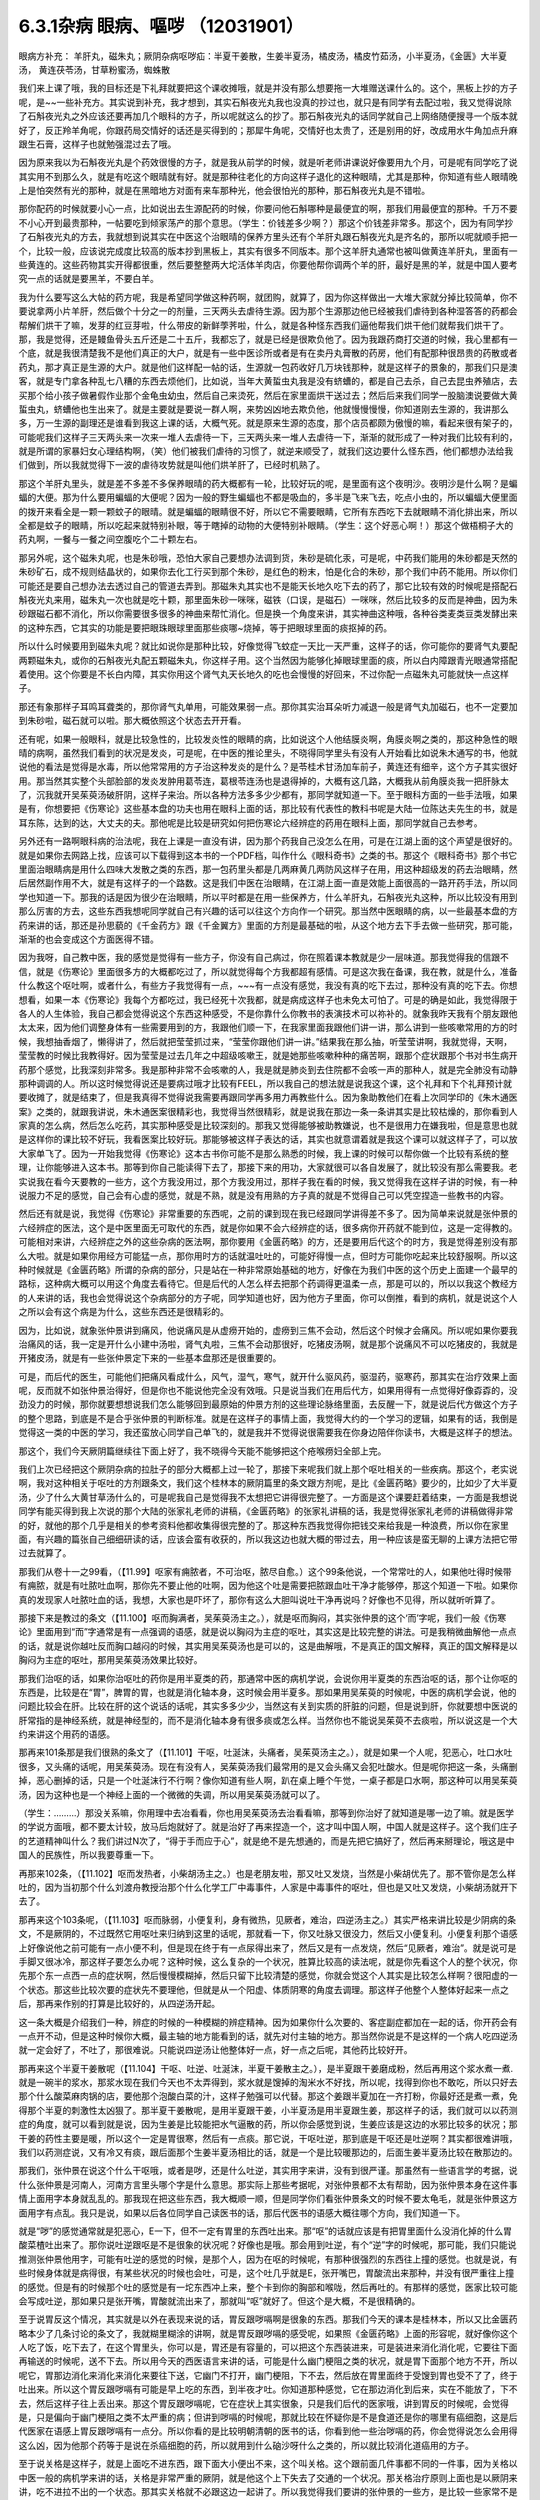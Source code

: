 6.3.1杂病 眼病、嘔哕 （12031901）
===================================

眼病方补充： 羊肝丸，磁朱丸；厥阴杂病呕哕疝：半夏干姜散，生姜半夏汤，橘皮汤，橘皮竹茹汤，小半夏汤，《金匮》大半夏汤， 黄连茯苓汤，甘草粉蜜汤，蜘蛛散

我们来上课了哦，我的目标还是下礼拜就要把这个课收摊哦，就是并没有那么想要拖一大堆赠送课什么的。这个，黑板上抄的方子呢，是~~一些补充方。其实说到补充，我才想到，其实石斛夜光丸我也没真的抄过也，就只是有同学有去配过啦，我又觉得说除了石斛夜光丸之外应该还要再加几个眼科的方子，所以呢就这么的抄了。那石斛夜光丸的话同学就自己上网络随便搜寻一个版本就好了，反正羚羊角呢，你跟药局交情好的话还是买得到的；那犀牛角呢，交情好也太贵了，还是别用的好，改成用水牛角加点升麻跟生石膏，这样子也就勉强混过去了哦。

因为原来我以为石斛夜光丸是个药效很慢的方子，就是我从前学的时候，就是听老师讲课说好像要用九个月，可是呢有同学吃了说其实用不到那么久，就是有吃这个眼晴就有好。就是那种往老化的方向这样子退化的这种眼晴，尤其是那种，你知道有些人眼晴晚上是怕突然有光的那种，就是在黑暗地方对面有来车那种光，他会很怕光的那种，那石斛夜光丸是不错啦。

那你配药的时候就要小心一点，比如说出去生源配药的时候，你要问他石斛哪种是最便宜的啊，那我们用最便宜的那种。千万不要不小心开到最贵那种，一帖要吃到倾家荡产的那个意思。（学生：价钱差多少啊？）那这个价钱差非常多。那这个，因为有同学抄了石斛夜光丸的方去，我就想到说其实在中医这个治眼晴的保养方里头还有个羊肝丸跟石斛夜光丸是齐名的，那所以呢就顺手把一个，比较一般，应该说完成度比较高的版本抄到黑板上，其实有很多不同版本。那个这羊肝丸通常也被叫做黄连羊肝丸，里面有一些黄连的。这些药物其实开得都很重，然后要整整两大坨活体羊肉店，你要他帮你调两个羊的肝，最好是黑的羊，就是中国人要考究一点的话就是要黑羊，不要白羊。

我为什么要写这么大帖的药方呢，我是希望同学做这种药啊，就团购，就算了，因为你这样做出一大堆大家就分掉比较简单，你不要说拿两小片羊肝，然后做个十分之一的剂量，三天两头去虐待生源。因为那个生源那边他已经被我们虐待到各种湿答答的药都会帮解们烘干了嘛，发芽的红豆芽啦，什么带皮的新鲜荸荠啦，什么，就是各种怪东西我们逼他帮我们烘干他们就帮我们烘干了。那，我是觉得，还是鳗鱼骨头五斤还是二十五斤，我都忘了，就是已经是很欺负他了。因为我跟药商打交道的时候，我心里都有一个底，就是我很清楚我不是他们真正的大户，就是有一些中医诊所或者是有在卖丹丸膏散的药房，他们有配那种很昂贵的药散或者药丸，那才真正是生源的大户。就是他们这样配一帖的话，生源就一包药收好几万块钱那种，就是这样子的景象的，那我们只是澳客，就是专门拿各种乱七八糟的东西去烦他们，比如说，当年大黄蜇虫丸我是没有蛴螬的，都是自己去杀，自己去昆虫养殖店，去买那个给小孩子做暑假作业那个金龟虫幼虫，然后自己来烫死，然后在家里面烘干送过去；然后后来我们同学一股脑澳说要做大黄蜇虫丸，蛴螬他也生出来了。就是主要就是要说一群人啊，来势凶凶地去欺负他，他就慢慢慢慢，你知道刚去生源的，我讲那么多，万一生源的副理还是谁看到我这上课的话，大概气死。就是原来生源的态度，那个店员都颇为傲慢的嘛，看起来很有架子的，可能呢我们这样子三天两头来一次来一堆人去虐待一下，三天两头来一堆人去虐待一下，渐渐的就形成了一种对我们比较有利的，就是所谓的家暴妇女心理结构啊，（笑）他们被我们虐待的习惯了，就逆来顺受了，就我们这边要什么怪东西，他们都想办法给我们做到，所以我就觉得下一波的虐待攻势就是叫他们烘羊肝了，已经时机熟了。

那这个羊肝丸里头，就是差不多差不多保养眼晴的药大概都有一轮，比较好玩的呢，是里面有这个夜明沙。夜明沙是什么啊？是蝙蝠的大便。那为什么要用蝙蝠的大便呢？因为一般的野生蝙蝠也不都是吸血的，多半是飞来飞去，吃点小虫的，所以蝙蝠大便里面的拨开来看全是一颗一颗蚊子的眼晴。就是蝙蝠的眼睛很不好，所以它不需要眼睛，它所有东西吃下去就眼睛不消化排出来，所以全都是蚊子的眼睛，所以吃起来就特别补眼，等于瞎掉的动物的大便特别补眼睛。（学生：这个好恶心啊！）那这个做梧桐子大的药丸啊，一餐与一餐之间空腹吃个二十颗左右。

那另外呢，这个磁朱丸呢，也是朱砂哦，恐怕大家自己要想办法调到货，朱砂是硫化汞，可是呢，中药我们能用的朱砂都是天然的朱砂矿石，成不规则结晶状的，如果你去化工行买到那个朱砂，是红色的粉末，怕是化合的朱砂，那个我们中药不能用。所以你们可能还是要自己想办法去透过自己的管道去弄到。那磁朱丸其实也不是能天长地久吃下去的药了，那它比较有效的时候呢是搭配石斛夜光丸来用，磁朱丸一次也就是吃十颗，那里面朱砂一咪咪，磁铁（口误，是磁石）一咪咪，然后比较多的反而是神曲，因为朱砂跟磁石都不消化，所以你需要很多很多的神曲来帮忙消化。但是换一个角度来讲，其实神曲这种哦，各种谷类麦类豆类发酵出来的这种东西，它其实的功能是要把眼珠眼球里面那些痰哪~烧掉，等于把眼球里面的痰抠掉的药。

所以什么时候要用到磁朱丸呢？就比如说你是那种比较，好像觉得飞蚊症一天比一天严重，这样子的话，你可能你的要肾气丸要配两颗磁朱丸，或你的石斛夜光丸配五颗磁朱丸，你这样子用。这个当然因为能够化掉眼球里面的痰，所以白内障跟青光眼通常搭配着使用。这个你要是不长白内障，其实你用这个肾气丸天长地久的吃也会慢慢的好回来，不过你配一点磁朱丸可能就快一点这样子。

那还有象那样子耳鸣耳聋类的，那你肾气丸单用，可能效果弱一点。那你其实治耳朵听力减退一般是肾气丸加磁石，也不一定要加到朱砂啦，磁石就可以啦。那大概依照这个状态去开开看。

还有呢，如果一般眼科，就是比较急性的，比较发炎性的眼睛的病，比如说这个人他结膜炎啊，角膜炎啊之类的，那这种急性的眼晴的病啊，虽然我们看到的状况是发炎，可是呢，在中医的推论里头，不晓得同学里头有没有人开始看比如说朱木通写的书，他就说他的看法是觉得是水毒，所以他常常用的方子治这种发炎的是什么？是苓桂术甘汤加车前子，黄连还有细辛，这个方子其实很好用。那当然其实整个头部脸部的发炎发肿用葛苓连，葛根苓连汤也是退得掉的，大概有这几路，大概我从前角膜炎我一把肝脉太了，沉我就开吴茱萸汤破肝阴，这样子来治。所以各种方法多多少少都有，那同学就知道一下。至于眼科方面的一些手法哦，如果是有，你想要把《伤寒论》这些基本盘的功夫也用在眼科上面的话，那比较有代表性的教科书呢是大陆一位陈达夫先生的书，就是耳东陈，达到的达，大丈夫的夫。那他呢是比较是研究如何把伤寒论六经辨症的药用在眼科上面，那同学就自己去参考。

另外还有一路啊眼科病的治法呢，我在上课是一直没有讲，因为那个药我自己没怎么在用，可是在江湖上面的这个声望是很好的。就是如果你去网路上找，应该可以下载得到这本书的一个PDF档，叫作什么《眼科奇书》之类的书。那这个《眼科奇书》那个书它里面治眼睛病是用什么四味大发散之类的东西，那一包药里头都是几两麻黄几两防风这样子在用，用这种超级发的药去治眼睛，然后居然副作用不大，就是有这样子的一个路数。这是我们中医在治眼睛，在江湖上面一直是效能上面很高的一路开药手法，所以同学也知道一下。那我的话是因为很少在治眼睛，所以平时都是在用一些保养方，什么羊肝丸，石斛夜光丸这种，所以比较没有用到那么厉害的方去，这些东西我想呢同学就自己有兴趣的话可以往这个方向作一个研究。那当然中医眼睛的病，以一些最基本盘的方药来讲的话，那还是孙思藐的《千金药方》跟《千金翼方》里面的方剂是最基础的啦，从这个地方去下手去做一些研究，那可能，渐渐的也会变成这个方面医得不错。

因为我呀，自己教中医，我的感觉是觉得有一些方子，你没有自己病过，你在照着课本教就是少一层味道。那我觉得我的信跟不信，就是《伤寒论》里面很多方的大概都吃过了，所以就觉得每个方我都超有感情。可是这次我在备课，我在教，就是什么，准备什么教这个呕吐啊，或者什么，有些方子我觉得有一点，~~~有一点没有感觉，我没有真的吃下去过，那种没有真的吃下去。你想想看，如果一本《伤寒论》我每个方都吃过，我已经死十次我都，就是病成这样子也未免太可怕了。可是的确是如此，我觉得限于各人的人生体验，我自己都会觉得说这个东西这种感受，不是你靠什么你教书的表演技术可以祢补的。就象我昨天我有个朋友跟他太太来，因为他们调整身体有一些需要用到的方，我跟他们顺一下，在我家里面我跟他们讲一讲，那么讲到一些咳嗽常用的方的时候，我想抽香烟了，懒得讲了，然后就把莹莹抓过来，“莹莹你跟他们讲一讲。”结果我在那么抽，听莹莹讲啊，我就觉得，天啊，莹莹教的时候比我教得好。因为莹莹是过去几年之中超级咳嗽王，就是她那些咳嗽种种的痛苦啊，跟那个症状跟那个书对书生病开药那个感觉，比我深刻非常多。我是那种非常不会咳嗽的人，我是就是肺炎到去住院都不会咳一声的那种人，就是完全肺没有动静那种调调的人。所以这时候觉得说还是要病过哦才比较有FEEL，所以我自己的想法就是说我这个课，这个礼拜和下个礼拜预计就要收摊了，就是结束了，但是我真得不觉得说我需要再跟同学再多用力再教些什么。因为象助教他们在看上次同学印的《朱木通医案》之类的，就跟我讲说，朱木通医案很精彩也，我觉得当然很精彩，就是说我在那边一条一条讲其实是比较枯燥的，那你看到人家真的怎么病，然后怎么吃药，其实那种感受是比较深刻的。那我又觉得能够被助教嫌说，也不是很用力在嫌我啦，但是意思也就是这样你的课比较不好玩，我看医案比较好玩。那能够被这样子表达的话，其实也就意谓着就是我这个课可以就这样子了，可以放大家单飞了。因为一开始我觉得《伤寒论》这本古书你可能不是那么熟悉的时候，我上课的时候可以帮你做一个比较有系统的整理，让你能够进入这本书。那等到你自己能读得下去了，那接下来的用功，大家就很可以各自发展了，就比较没有那么需要我。老实说我在看今天要教的一些方，这个方我没用过，那个方我没用过，那样子我在看的时候，我又觉得我在这样子讲的时候，有一种说服力不足的感觉，自己会有心虚的感觉，就是不熟，就是没有用熟的方子真的就是不觉得自己可以凭空捏造一些教书的内容。

然后还有就是说，我觉得《伤寒论》非常重要的东西呢，之前的课到现在我已经跟同学讲得差不多了。因为简单来说就是张仲景的六经辨症的医法，这个是中医里面无可取代的东西，就是你如果不会六经辨症的话，很多病你开药就不能到位，这是一定得教的。可能相对来讲，六经辨症之外的这些杂病的医法啊，那你要用《金匮药略》的方，还是要用后代这个的时方，我是觉得差别没有那么大啦。就是如果你用经方可能猛一点，那你用时方的话就温吐吐的，可能好得慢一点，但时方可能你吃起来比较舒服啊。所以这种时候就是《金匮药略》所谓的杂病的部分，只是站在一种非常原始基础的地方，好像在为我们中医的这个历史上面建一个最早的路标，这种病大概可以用这个角度去看待它。但是后代的人怎么样去把那个药调得更温柔一点，那是可以的，所以以我这个教经方的人来讲的话，我也会觉得说这个杂病部分的方子呢，同学知道也好，因为他方子里面，你可以倒推，看到的病机，就是说这个人之所以会有这个病是为什么，这些东西还是很精彩的。

因为，比如说，就象张仲景讲到痛风，他说痛风是从虚痨开始的，虚痨到三焦不会动，然后这个时候才会痛风。所以呢如果你要我治痛风的话，我一定是开什么小建中汤啦，肾气丸啦，三焦不会动那很好，吃猪皮汤啊，就是那个说痛风不可以吃猪皮的，我就是开猪皮汤，就是有一些张仲景定下来的一些基本盘那还是很重要的。

可是，而后代的医生，可能他们把痛风看成什么，风气，湿气，寒气，就开什么驱风药，驱湿药，驱寒药，那其实在治疗效果上面呢，反而就不如张仲景治得好，但是你也不能说他完全没有效哦。只是说当我们在用后代方，如果用得有一点觉得好像孬孬的，没劲没力的时候，那你就要想想说我们怎么能够回到最原始的仲景方剂的这些理论脉络里面，去反醒一下，就是说后代方做这个方子的整个思路，到底是不是合乎张仲景的判断标准。就是在这样子的事情上面，我觉得大约的一个学习的逻辑，如果有的话，我倒是觉得这一类的中医的学习，我还蛮放心同学自己单飞的，就是我并不觉得说很需要我在你身边陪伴你读书，大概是这样子的想法。

那这个，我们今天厥阴篇继续往下面上好了，我不晓得今天能不能够把这个疮喉痨妇全部上完。

我们上次已经把这个厥阴杂病的拉肚子的部分大概都上过一轮了，那接下来呢我们就上那个呕吐相关的一些疾病。那这个，老实说啊，我对这种相关于呕吐的方剂跟条文，我们这个桂林本的厥阴篇里的条文跟方剂呢，是比《金匮药略》要少的，比如少了大半夏汤，少了什么大黄甘草汤什么的，可是呢我自己是觉得我不太想把它讲得很完整了。一方面是这个课要赶着结束，一方面是我想说同学有能买得到我上次说的那个大陆的张家礼老师的讲稿，《金匮药略》的张家礼讲稿的话，我是觉得张家礼老师的讲稿做得非常的好，就他的那个几乎是相关的参考资料他都收集得很完整的了。那这种东西我觉得你把钱交来给我是一种浪费，所以你在家里面，有兴趣的篇张自己细细研读的话，应该会蛮有收获的，所以我这边也就大概的带过去，用一种应该是蛮无聊的上课方法把它带过去就算了。

那我们从卷十一之99看，（【11.99】呕家有痈脓者，不可治呕，脓尽自愈。）这个99条他说，一个常常吐的人，如果他吐得时候带有痈脓，就是有吐脓吐血啊，那你先不要止他的吐啊，因为他这个吐是需要把脓跟血吐干净才能够停，那这个知道一下啦。如果你真的发现家人吐脓吐血的话，我想，大家也是吓坏了，那你有这么大胆叫说吐干净再说吗？好像也不见得，所以就听听算了。

那接下来是教过的条文（【11.100】呕而胸满者，吴茱萸汤主之。），就是呕而胸闷，其实张仲景的这个‘而’字呢，我们一般《伤寒论》里面用到“而”字通常是有一点强调的语感，就是说以胸闷为主症的呕吐，其实这是比较完整的讲法。可是我稍微曲解他一点点的话，就是说你越吐反而胸口越闷的时候，其实用吴茱萸汤也是可以的，这是曲解哦，不是真正的国文解释，真正的国文解释是以胸闷为主症的呕吐，那用吴茱萸汤效果比较好。

那我们治呕的话，如果你治呕吐的药你是用半夏类的药，那通常中医的病机学说，会说你用半夏类的东西治呕的话，那个让你呕的东西是，比较是在“胃”，脾胃的胃，也就是消化轴本身，这时候会用半夏多。那如果用吴茱萸的时候呢，中医的病机学会说，他的问题比较会在肝。比较在肝的这个说话的话呢，其实多多少少，当然这有关到实质的肝脏的问题，但是说到肝，你就要想中医说的肝常指的是神经系统，就是神经型的，而不是消化轴本身有很多痰或怎么样。当然你也不能说吴茱萸不去痰啦，所以说这是一个大约来讲这个用药的语感。

那再来101条那是我们很熟的条文了（【11.101】干呕，吐涎沫，头痛者，吴茱萸汤主之。），就是如果一个人呢，犯恶心，吐口水吐很多，又头痛的话呢，用吴茱萸汤。现在有没有人，吴茱萸汤我们最常用的是又会头痛又会犯吐酸水。但是呢你把这一条，头痛删掉，恶心删掉的话，只是一个吐涎沫行不行啊？像你知道有些人啊，趴在桌上睡个午觉，一桌子都是口水啊，那这种可以用吴茱萸汤，因为这种也是一个神经上面的一个微微的失调，所以用吴茱萸汤就可以了。

（学生：………）那没关系嘛，你用理中去冶看看，你也用吴茱萸汤去治看看嘛，那等到你治好了就知道是哪一边了嘛。就是医学的学说方面哦，都不要太计较，放马后炮就好了。就是治好了再来捏造一个，这才叫中国人啊，中国人就是这样子。这个我们庄子的艺道精神叫什么？我们讲过N次了，“得于手而应于心”，就是绝不是先想通的，而是先把它搞好了，然后再来掰理论，哦这是中国人的民族性，所以我要尊重一下。

再那来102条，（【11.102】呕而发热者，小柴胡汤主之。）也是老朋友啦，那又吐又发烧，当然是小柴胡优先了。那不管你是怎么样吐的，因为当初那个什么刘渡舟教授治那个什么化学工厂中毒事件，人家是中毒事件的呕吐，但也是又吐又发烧，小柴胡汤就开下去了。

那再来这个103条呢，（【11.103】呕而脉弱，小便复利，身有微热，见厥者，难治，四逆汤主之。）其实严格来讲比较是少阴病的条文，不是厥阴的，不过既然它用呕吐来归纳到这里的话呢，那就看一下，你又吐脉又很没力，然后又小便复利。小便复利那个语感上好像说他之前可能有一点小便不利，但是现在终于有一点尿得出来了，然后又是有一点发烧，然后“见厥者，难治”。就是说可是手脚又很冰冷，那这样子要怎么办呢？这种时候，这么复杂的一个状况，胜算比较高的读法呢，就是你先看这个人的整个状况，你先那个东一点西一点的症状啊，然后慢慢模糊掉，然后只留下比较清楚的感觉，你就会觉这个人其实是比较怎么样啊？很阳虚的一个状态。那这些比较次要的症状先不要理他，但就是从一个阳虚、体质阴寒的角度去调理。那这样子他整个人整体好起来一点之后，那再来作别的打算是比较好的，从四逆汤开起。

这一条大概是介绍我们一种，辨症的时候的一种模糊的辨症精神。因为如果你什么次要的、客症副症都加在一起的话，你开药会有一点开不动，但是这种时候你大概，最主轴的地方能看到的话，就先对付主轴的地方。那当然你说是不是这样的一个病人吃四逆汤就一定会好了，不吐了，那很难说。只能说四逆汤让他整体好一点，好一点之后呢，其他药比较好开。

那再来这个半夏干姜散呢（【11.104】干呕、吐逆、吐涎沫，半夏干姜散主之。），是半夏跟干姜磨成粉，然后再用这个浆水煮一煮.就是一碗半的浆水，那浆水现在我们今天也不太弄得到，浆水就是馊掉的淘米水不好找，所以呢，找得到你也不敢吃，所以只好去那个什么酸菜麻肉锅的店，要他那个泡酸白菜的汁，这样子勉强可以代替。那这个姜跟半夏加在一齐打粉，你最好还是煮一煮，免得那个半夏的刺激性太凶狠了。那半夏干姜散呢，是用半夏跟干姜，小半夏汤是用半夏跟生姜，那这样子的话，我们就可以以药测症的角度，就可以看到就是说，因为生姜是比较能把水气逼散的药，所以你会感觉到说，生姜应该是这边的水邪比较多的状况；那干姜的药性主要是暖，所以这个一定是胃很寒，然后有一点痰。那它说，干呕吐逆，那到底是干呕还是吐逆啊？其实都很难讲哦，我们以药测症说，又有冷又有痰，跟后面那个生姜半夏汤相比的话，就是一个是比较暖那边的，后面生姜半夏汤比较在散那边的。

那我们，张仲景在说这个什么干呕哦，或者是哕，还是什么吐逆，其实用字来讲，没有到很严谨。那虽然有一些语言学的考据，说什么张仲景是河南人，河南方言里头哪个字是什么意思。那实际上那些考据呢，对张仲景都不太有帮助，因为张仲景本身在这件事情上面用字本身就乱乱的。那我现在把这些东西，我大概顺一顺，但是同学你们看张仲景条文的时候不要太龟毛，就是张仲景这方面用字有点乱。我只是说，如果以后各位同学自己读医书的话，那后代医书的语感大概往哪个方向，我们知道一下。

就是“哕”的感觉通常就是犯恶心，E一下，但不一定有胃里的东西吐出来。那“呕”的话就应该是有把胃里面什么没消化掉的什么胃酸菜楂吐出来了。那你说吐逆跟呕是不是很象的状况呢？好像也是哦。那会用到吐逆，有个“逆”字的时候呢，那可能，我们只能说推测张仲景他用字，可能有吐逆的感觉的时候，是那个人，因为在呕的时候呢，有那种很强烈的东西往上撞的感觉。也就是说，有些时候身体就是病得很，有某些状况的时候也会吐，可是，这个吐几乎就是E，张开嘴巴，胃酸流出来那种，并没有很严重往上撞的感觉。但是有的时候那个吐的感觉是有一坨东西冲上来，整个卡到你的胸部和喉咙，然后再吐的。有那样的感觉，医家比较可能会写成吐逆，那如果只是张开嘴，胃酸就流出来了，那就叫“呕”就好了。但这个是大概，不是很精确的。

至于说胃反这个情况，其实就是以外在表现来说的话，胃反跟哕嗝啊是很象的东西。那我们今天的课本是桂林本，所以又比金匮药略本少了几条讨论的条文了，我就糊里糊涂的讲啊，就是胃反跟哕嗝的感受呢，如果照《金匮药略》上面的形容呢，就好像你这个人吃了饭，吃下去了，在这个胃里头，你可以是，胃还是有容量的，可以把这个东西装进来，可是装进来消化消化呢，它要往下面再输送的时候呢，送不下去。所以用今天的西医语言来讲的话，可能是什么幽门梗阻之类的状况，就是胃下面那个地方不开，所以呢它，胃那边消化来消化来消化来要往下送，它幽门不打开，幽门梗阻，下不去，然后放在胃里面终于受馊到胃也受不了了，终于吐出来。所以这个胃反跟哕嗝有可能是早上吃的东西，到半夜才吐。你知道那种感觉，它在那边消化到后来，实在不能放了，下不去，然后这样子往上丢出来。那这个胃反跟哕嗝呢，它在症状上其实很象，只是我们后代的医家哦，讲到胃反的时候呢，会觉得是，只是偏向于幽门梗阻之类不太严重的病；但讲到哕嗝的时候呢，那就比较在怀疑你是不是食道还是你的哪里有癌细胞，这是后代医家在语感上胃反跟哕嗝有一点分。所以你看的是比较明朝清朝的医书的话，你看到他一些治哕嗝的药，你会觉得说怎么会用得这么凶，因为他那个药等于是说在杀癌细胞的药，所以就用到什么硇沙呀什么之类的，所以就比较消化道癌用的方子。

至于说关格是这样子，就是上面吃不进东西，跟下面大小便出不来，这个叫关格。这个跟前面几件事都不同的一件事，因为关格以中医一般的病机学来讲的话，关格是非常严重的厥阴，就是他这个上下失去了交通的一个状况。那关格治疗原则上面也是以厥阴来讲，吃不进拉不出的一个状态。那其实关格就不必跟这边一起讲了。所以我觉得我们要讲的张仲景的一些方，是比较一些家常不是那么太严重的病可以用的方，就是不完全的幽门梗阻之类的，还可以用一用。可是如果这个人真的是到了胃癌啊食道癌啊，这些仲景方好像又稍微没力了一点， 但你也不能说它一定没力，因为仲景方，如果完全症状合了你开药的话，有的时候还是会有奇迹出现的啦。你说这么大的一包的半夏那样子吃下去，是不是能够杀癌细胞，有时候真的能杀得到，你也不能说它没有用，但是呢真的你用仲景方治不好的时候，可能还是要去西医院做个检查，看是不是要用更凶狠的药来对付它。当然什么吴茱萸汤这个履历表也很漂亮啊，因为也有人胃癌吃吴茱萸吃好啦，因为就是阴实的病嘛，吴茱萸散寒，就打掉了。所以能够自己玩玩看的，可以先玩玩看就是了。

那还有一些胃癌的人怎么样啊？如果你不急着三天两天就要死掉的话，你每天一帖平胃散，连吃300天的平胃散，那有可能胃癌有可能会消掉。平胃散对的恩胃癌是什么吐黑水，那又是什么病？其实很少见到。

然后还有治疗那个胃癌什么的民间偏方，就是到海边去找那个晒虾米的地方，说是什么，小虾子啊，要晒干成虾米，那个要干掉的那个时候呢，那个虾子会突然卷起来一下，就是死虾晒成虾米的时候，会卷起来。然后你会看到小虾米这样跳起来，但已经死掉了，那只是僵尸活动啊，然后你看到跳起来的时候，就把跳起来那颗虾米拿起来吞下去，然后就每天在海边捡虾米，然后这样子连吃几个月而且可以治胃癌。

也有一些民间外面的偏方是说如果你是吃那个什么活跳虾，就是活的虾粘那个佐料里面就这样子吃的，那个对肝癌很好，有此一说啦。但是这些就比较迂阔（迂阔 PS不切合实际的意思），如果我们是学仲景派的话还是照主症开起来，就吴茱萸汤就开吴茱萸汤，小半夏汤就开小半夏，这样子也能够把这个人，就是医到不死啊，至少是有希望的；就是医到一个癌细胞都没有的话，我是觉得先不要那么拼了，好不好。

那这个接下来的这个哦，105条呢（【11.105】伤寒，大吐大下之，极虚、复极汗者，以其人外气怫郁，复与之水以发其汗，因得哕。所以然者，胃中寒冷故也。），他说人啊，会有这种“呃”一下的这种反胃的动作呢，常常是因为他的消化道受了寒，那这样子我们知道一下就好，在治疗原则上知道说，会反胃的人通常是往寒病这个方向去开药，这个热吐的人到底是比较少一点点。但是葛根症是有热吐是没有错，什么干姜黄连汤之类有热吐是有的，但是这个通常来讲犯恶心的感觉是寒的比较多。

那再来106条呢（【11.106】伤寒，哕而腹满，视其前后，知何部下利，利之则愈。），如果这个人好像这样子反胃一下，反胃一下的话，你要看他大小便通不通。你呢，如果他大小便有不通的地方的话，你先去通他的大小便，因为他大小便通的时候，他的湿气、寒气就会顺便的排出去，那如果能排出去的话就不用去治这个呕吐，那这个反胃不是呕吐，这里稍微原则上知道一下。

那再来107条呢，有一点有趣了哦。（【11.107】病人胸中似喘不喘，似呕不呕，似哕不哕，彻心中愦愦然无奈者，生姜半夏汤主之。）就是这个病人他说，胸中啊，整个胸口似喘不喘，似呕不呕，似哕不哕，彻心中愦愦然无奈者。那各位同学，头痛就是头痛，什么叫要痛不痛，那这样子一个感觉，有没有同学可以讲给我听听是一个什么东西啊？（学生：……哮喘？）什么？哮喘？不是，因为哮喘话是胸痹篇里有几个方子有比较对到哮喘，就是这样的一个感觉，应该是治什么病才对？（学生：忧郁）忧郁？我就猜到你会说忧郁。我跟你讲，我们现在不看这个症，你以药测症就知道他是治什么东西。就是一，半碗的半夏，并没有很多，小柴胡等级而已，但是一斤的生姜打汁，然后这样子，一直喝，一直喝一整天。那一斤的老姜打成汁这样子的喝法，那一定是治什么？尿毒症。所以他以症状来讲，张仲景，他因为古时候真的没有这么好的解剖生理学，没有今天的检查仪器，所以呢，古时候，张仲景只是看这个人好像想吐想吐，他就把这个条文会归到这个地方。但实际上你看这个药就会知道这是治尿毒症，就是你要用到那么重的生姜吃的，就一定是尿毒症。

那如果你想到一个人他是尿毒症的话，再回头看条文他讲的那些症状，是不是觉得好像就是这个样子。就是他那个血液里面那些脏的成分堆到他，整个人被那个成分闷到，就是这样子。所以比较严重的尿毒症的话生姜汁就要放那么多，当然会把人辣得不得了，但是这个比起洗肾还是轻松很多哦。那等到这个急性期过去了之后，你再吃点补肾药，什么真武啊、肾气啊收功就可以了，这个方子很好。那如果他这个尿毒他这个西医的检验指数没有很凶狠的话，其实有一些很平易近人的方子都可以治好啦。比如说尿毒症往这一路来的哦，温胆汤也可以啊，温胆汤里面又有半夏，又有生姜，又有竹茹跟陈皮通三焦，这也没什么不好啊，是不是。所以就大概，这些方剂我觉得我们需要学习的点，比如说我们中医知道说，温胆汤有的时候可以治疗不严重的尿毒会很有帮助，那你知道这件事情的话，你就会想到说，哦，其实当一个人肾脏负担很重的时候，你就是要开药要通三焦，就是观念上要知道一下。那至于说一定开什么方，那是不一定哦。我是觉得说有些事情，我是看得很松啦，就比如说，我说这个什么你要治疗什么肝炎大原则，你用硝矾散，硝矾散我觉得最好搭一个什么那个调体质的药，他那个硝矾散的效率才会比较明显嘛。那你说这个人肝阴虚，那你要开加味逍遥散还是六味地黄丸还是开一贯煎，我跟你讲这个我随便，因为阴阳虚实相度没有错就好了，是不是。所以这种事情在众多的中医方里面，你开一个你觉得这个病人吃得最舒服的也就可以了，就是阴阳虚实跟五脏上的对应上面不要有大的批漏，那细部的话你要选那个方，这倒是蛮可以自由的。

那这个再来呢，后面的108 ，109条呢，（【11.108】干呕哕，若手足厥者，橘皮汤主之。【11.109】哕逆，其人虚者，橘皮竹茹汤主之。）这个就比较不是吐的感觉，是讲哕，那这个哕呢，然后他后面109条讲哕逆，其实讲到哕逆的时候啊，往往这个病人状态有点象一直打嗝，还是一直嗝气那种状况去了。橘皮汤跟橘皮竹茹汤哦，我们平常开的话，这个人没有到呕吐的莫名成反胃的状态，可是这个人一直在嗝气，或者一直在打嗝的话有的也会开，当然是以嗝气为主。因为打嗝的话你放一点丁香四逆的暖药，马上打嗝就冶好了，也没有必要用到这个橘皮竹茹这边来。但是以嗝气不止，我觉得嗝气不止，偶尔会遇到一个嗝气不止通常是怎么样，就是练气功练坏了，那就一直会有气一直嗝出来。那他108条109条主要的差别，他是108条，他的副症是手脚冰冷，那109条是这个人很虚，就这样子很没力气，那就以这个原则开这两个方就好了。那这里的这个橘皮竹茹汤哦，跟橘皮汤这个橘皮啊，其实与其去中药店买啊，还不如你直接水果摊买来的绿皮橘子，就把皮扒丢下比较有效。那我们这两个汤呢，都用了橘子皮，你就想想橘子皮是干嘛的啦，就是新鲜扒下来的橘子皮是疏肝气的嘛，那我们疏肝有教过很多，橘子皮是疏肝气特别强，以疏肝气来讲是比鳖甲强。就象你，怎么讲，我就说这个人哦，肝经有热邪郁在里头的话，那我通常开羚羊角，可是这个人长期在家里面生气又不敢发脾气，那种肝郁我开鳖甲。那我什么时候开到橘皮呢？绿橘子皮扒了丢下去，乳癌。就是这这种的，要把那个癌细胞那个东西冲开的时候，用橘皮。肝癌也常常会用橘皮啊，乳癌肝癌。所以这样子的一个药性的橘子皮呢，那你也可以反过来想，这样一个肝气有没有可能要调节一些神经上的问题，因为这个一直在嗝气的病人，是不是神经什么地方有点怪怪的。那么橘皮四两，生姜半斤这样煮了之后，硬是把这个气冲开。就好像这个气闷在这个中焦，它不能过往手脚去。所以才会中焦一直嗝气，可是手脚是冰冷的，所以就爽爽快快的把这个，生姜把这个水气逼散。那这个哕逆跟虚的话，橘皮玉茹的话，有个竹茹的话我们觉得比较是调理到少阳这个地方。那少阳当然也包括到一些人类的神经系统自律的功能，我想道理我也不要细讲了，因为实际上这个橘皮竹茹汤你开下去效果很好，就是你这样子照着书开了，吃的效果就很好，那理论上面搞得懂和不懂其实也不是这么要紧啦。因为张仲景治气虚的时候是甘草开得比较重嘛，而且应该开这个什么啊，炙甘草治气虚啦，开生甘草有点奇怪，生甘草是消炎的，那因为这种小地方的疙瘩就是让你觉得桂林古本果然是伪造的了，因为这个东西在宋本原版伤寒论里面是归在《金匮》的嘛，那宋本跟原版的《金匮》，凡是《伤寒》里用甘草都写炙甘草，凡是在《金匮》里用甘草都写没有炙的甘草，那就是抄书的人不一样嘛，那所以这个桂林本一定是拿《伤寒论》跟《金匮》拼回来的才会出现这种，放在厥阴篇里面，还没有写炙，伪造痕迹看得到啦。那我为什么要用桂林本，临床上他比较好用，宋本《伤寒论》里面只有一个地方甘草没有用炙甘草，少阴节梗汤，那个一定不是用炙甘草，那是消炎用的嘛。

那至于110条（【11.110】诸呕，谷不得下者，小半夏汤主之。），小半夏汤，那这个是呕吐我们最常用的方了，呕吐最常用的不是小半夏就是吴茱萸啦。小半夏，一碗半夏加上这个半斤生姜哦，就这么煮煮喝了就是了。那这个地方有一个方子我没有教，就《金匮药略》还有一个方子，叫大黄甘草汤，就是用大黄跟甘草两味煮一煮治呕吐，但是那个感觉上好象是那个病人好像吃坏了，就是吃坏了所以呕吐，你用大黄甘草汤把东西拉掉就不吐了，那这个辨症点很难抓唉。所以我就觉得，你就是感觉得到自己是吃坏了所以吐的话，那你赶快用大黄甘草汤把它打下去比较简单，不要解毒了，排掉就是了。

那我这边又抄补充的一个是《金匮要略》里的大半夏汤，这个大半夏汤是一个比较标准在治胃反的呕吐，就是比较是幽门有问题的那种呕吐。那在《金匮要略》里面解释的病机的条文里头，他那条文正文我就不讲了，后代的注家就把他归纳是什么，就是荣虚无气，就是营卫两边都能量不够，然后脾伤不磨，脾受伤了，所以他不会消化。那这个状态是怎么样呢？就是大半夏汤里面，半夏固然是放得非常非常的多，但是它跟小半夏汤比的不一样的地方，它还有人参跟蜂蜜。那你要考究的话，你那个蜂蜜跟水和在一起的话，搅拌到那个水啊，就是因为他不放生姜了，不放生姜就不能对付水毒了，煮法上就象苓桂术甘汤那个煮法，那个水好像打昏，免得有帮到水毒，那就是跟蜂蜜跟水，象果汁机一样乱打一通，把那个水打晕。甘澜水的制法，就是这样子，这样子煮出两碗半，先喝一碗，然后剩下来的分两次喝之类。那大半夏汤呢，它比较在治疗上面治所谓的脾阴不足，就是说他这个人胃并没有太多的问题，是他的脾呀，太干，整个脾已经干掉了，就是消化道比较稍微后面的一些机能虚掉了。所以，因为你知道中医的脾胃不是在以部位来分的哦，不是哪一段十二指肠是脾，什么这个是胃，不是。是运送的机能来讲，消化运送的机能是脾，所以用到人参跟蜂蜜，那是在补脾阴的。但是那个半夏还是要把东西推下去，所以这样的一个做法，我想，今天我们随便说说，比如说我们如果是后代开方的开法，如果这个人胃阴虚，微缩性胃炎什么的，什么东西比较补胃阴啊？麦门冬，那你开咳嗽麦门冬汤也可以；但是胃火旺的话，那就是生石膏退胃火。我现在讲这些会关系到等一下讲糖尿病的事情，所以滋胃阴用麦门冬，退胃火用生石膏。那要滋脾阴，我们后代方剂喜欢用黄精，滋脾阴比较用黄精。我意思是说后代方是用黄精滋脾阴，古代方呢，就用人参跟蜂蜜滋脾阴。就是意思上没有差得很远，那如果你的身体是体质上是有这种脾伤，可是胃却还能动的状态的话，那你的身体自己的一个代偿反映就会形成那种不完全幽门梗阻之类的现象，那治法当然是走这一路。

那再来111条，（【11.111】便脓血，相传为病，此名疫利。其原因于夏，而发于秋，热燥相搏，逐伤气血，流于肠间，其后乃重，脉洪变数，黄连茯苓汤主之。）又是桂林本新出的这个条文啦，那所以就很难说什么。但是简单来说，它就是传染型的瘟疫，但是这个人会便脓血的，那这个药你一看就知道，这个方子跟朱鸟汤的意思差不多。就是以治疗小肠部位的发炎为主，那知道到这样就可以了，这个药没有什么奇怪的。那这个，当然这个方子也没有太多人用过啦，小肠火太旺的这种细菌性发炎传染型的便脓血，大致往这一路方向开啦，多打两个生鸡蛋黄可不可以啊？可以哦。

那这个112条，（【11.112】病人呕吐涎沫，心痛，若腹痛，发作有时，其脉反洪大者，此虫之为病也，甘草粉蜜汤主之。）他是说如果这个人，莫明奇妙的肚子这样子痛一阵，痛一阵，反胃一阵，反而那个脉不是冷冰冰的、沉细的脉，反而是洪大的脉，他说这种不是胃寒有痰，而是肚子里面有蛔虫。那要杀虫的话，就用甘草跟蜂蜜煮水，然后再放进铅粉。这个铅粉就有点恐怖啦，我们现在开铅粉的话是开轻粉，轻重的轻。那这个药目前为止是这样子说，如果你要用铅粉来杀蛔虫的话，你不如去卫生所领杀虫药算了，就是何必搞得那么毒呢？但是如果你硬要什么完美古法，要用中药，那铅粉你记得一帖不要超过3公克，超过3公克病人就毒到受不了。可是呢，这个东西，他也是，这个蛔虫在里面乱搅乱搅用这个方，如果吐得出来的话，乌梅丸，吐蛔是乌梅丸。也不是用那个。

还有一些医生在想，这个写说铅粉是不是有问题？因为铅粉是不溶于水的，很重的东西，它没有可能照他讲的说放进去搅一搅，煎如薄粥，就是没有可能有勾芡现象。那不可能勾芡的话，他就想一般来讲中药里面的白粉是什么？白米粉。于是就有些医生说试试看，放一些白米粉勾个芡，甘草蜂蜜加米粉，就等于说小孩子的点心一样了，喝了，有没有用？一半以上的机率有用，就是他那个蛔虫被迷晕掉。所以既然用米粉可以的话，那就用米粉就好了嘛，就不必要用到那么凶。

那至于后面这个113条到115条。

【11.113】厥阴病，脉弦而紧，弦则卫气不行，紧则不欲食，邪正相搏，即为寒疝。绕脐而痛，手足厥冷，是其候也。脉沉紧者，大乌头煎主之。
【11.114】寒疝，腹中痛，若胁痛里急者，当归生姜羊肉汤主之。
【11.115】寒疝，腹中痛，手足不仁，若逆冷，若身疼痛，灸刺诸药不能治者，乌头桂枝汤主之。

我们教过了啊，大乌头煎是厥阴很重的风寒缠绕的时候，月经痛，痛到你头上流汗，冒冷汗的那种。那保养来讲的话，当然是当归生姜羊肉汤，那他的这个，如果他是什么痛多而呕者，也是加橘皮，所以这个加减法同学也可以参考一下，这和厥阴是有关系的。我是说平时我们帮别人治，如果这个人啊，三天两头他的症状就围绕厥阴的话，那我保养上，不管冬天夏天都希望他多喝当归生姜羊肉汤，把厥阴补好来，这样子你就可以把那个风气邪气推离厥阴。如果这个人三天两头感冒都是扁桃腺发炎的话，那当然平时就是要吃什么猪皮汤，把少阴补好。这些都是基本要补强的东西啊，唉，怎么都是肉类啊，反正就用肉类吧，因为的确有效嘛。因为猪皮汤啊，就是猪的皮跟底下面的油膜，这个本身又是膜网，就是说猪皮汤补少阳，补不补？其实会补。就是你淋巴三焦循环不好这种东西，你如果懒得煮猪皮汤的话，你每天自助餐店，去吃猪头皮啊，猪耳朵啊，就是有看到就点，有看到就吃，虽然你胆固醇，或者三酸甘油脂会高一点，但是呢以整体来讲，你可能会发现睡眠品质开始变好之类的，就是少阳少阴的整个系统会转好，所以这些东西同学就可以适当的做食疗。

那接下来的这个116条，（【11.116】病人睾丸，偏有大小，时有上下，此为狐疝，宜先刺厥阴之俞，后与蜘蛛散。）是这样子了，蜘蛛散方是这样子，是讲到说狐疝，这个狐疝病呢，就是一个人的小肠，肠子掉到他的阴囊里面，就是疝气啦，那这种疝气呢，张仲景的方子呢，是用十四只蜘蛛啊，跟桂枝磨成粉，然后做成药丸吞也可以，混着稀饭吞也可以。那蜘蛛，你想肠子掉下来，蜘蛛是什么啊？一根丝，它叭叭的就爬上去了，所以就用蜘蛛很好哈。

那有没有效呢？小孩子的疝气非常有效，大人的不太有效。那这个，只是蜘蛛你要挑一下，就是那个根本不能顺着丝爬的那个蜘蛛就全部淘汰啊，像那个有叫拉亚（台湾话laaqiaa ）的东西，我们大陆人叫喜蛛的。那拉亚是我的家庭宠物，我从伊通街搬淡水去，我还特意搬到淡水去，抓几只放到淡水去养。就是喜蛛那种没有用哦，那有些蜘蛛根本不结网，从地上跳起来，去扑一只麻雀下来吃，那个也没有用啊。那这个有用的是什么呢？是一般我们花园里面有时候看到结一个很完整的蜘蛛网，然后有一种看的颜色还蛮鲜艳的，肚子大大的，脚细细的那种蜘蛛。就是那种蜘蛛你知道啊，就算平常你抓在手上，它咬你一口也你也不会他毒死，那种毒不死的才可以用。那什么黑寡夫之类不可以用啊，被它咬一口就没命了，你就不要吃了。就是那花园里面的那种肚子大大颜色鲜艳的细脚蜘蛛可以用。

（学生：你要靠自己抓，网络上有没有卖啊？）哦，我没有打听过，各位同学再上淘宝网看一看，就怕淘宝淘到不好的种啊，他就是给你一堆拉亚你也没有用啊，这个拉亚自己都吐的丝都爬不上去，我看也治不到你啊。小孩子很有用。他说刺厥阴之俞，就是厥阴疝气类的病，厥阴经能补强一下还是要好。我常用的就是厥阴经大拇指那个末端的大敦穴，常常用艾草条炙一炙。那如果是大人的话，我治这个疝气，我不太用蜘蛛散，我觉得大人的那个是有一点太虚寒了，小孩子蜘蛛散就很有用，大人话，我想说是不是可以喝几帖大建中汤，因为大建中汤可以把肠膜拉紧点嘛，就可以把肠子Dia上去，可能也有没有效的时候。有些古书说什么拿一些丝瓜，就是丝瓜烂掉后菜瓜布的东西，要把这个东西烤焦了磨成粉来吃之类的哦。当然，我原则上一出手通常就是什么大建中汤搭配吴茱萸汤，搭配炙大敦。如果这样就医得好了，你就好了。大人这样子。我大概有个五十PA的胜算啦，那剩下来的再慢慢想一些怪招就好了。那蜘蛛散治大人一开始就不太有效，所以就先放着好了，接下来，我们先下课再来上关于消喝病，就是跟我们今天糖尿病有点相关的内容。
